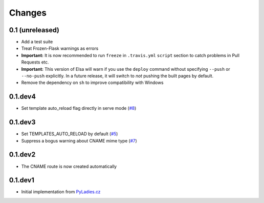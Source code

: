 Changes
=======

0.1 (unreleased)
----------------

* Add a test suite
* Treat Frozen-Flask warnings as errors
* **Important:** It is now recommended to run ``freeze`` in ``.travis.yml``
  ``script`` section to catch problems in Pull Requests etc.
* **Important:**  This version of Elsa will warn if you use the ``deploy``
  command without specifying ``--push`` or ``--no-push`` explicitly.
  In a future release, it will switch to *not* pushing the built pages by
  default.
* Remove the dependency on ``sh`` to improve compatibility with Windows


0.1.dev4
--------

* Set template auto_reload flag directly in serve mode (`#8`_)

.. _#8: https://github.com/pyvec/elsa/issues/8


0.1.dev3
--------

* Set TEMPLATES_AUTO_RELOAD by default (`#5`_)
* Suppress a bogus warning about CNAME mime type (`#7`_)

.. _#5: https://github.com/pyvec/elsa/issues/5
.. _#7: https://github.com/pyvec/elsa/issues/7


0.1.dev2
--------

* The CNAME route is now created automatically


0.1.dev1
--------

* Initial implementation from
  `PyLadies.cz <https://github.com/PyLadiesCZ/pyladies.cz>`_
